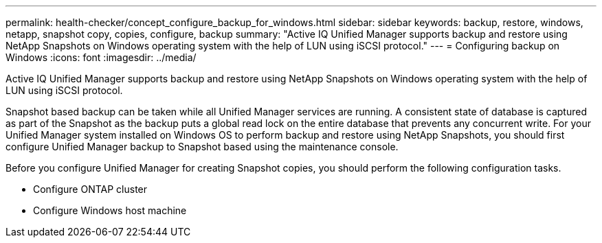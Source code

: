 ---
permalink: health-checker/concept_configure_backup_for_windows.html
sidebar: sidebar
keywords: backup, restore, windows, netapp, snapshot copy, copies, configure, backup
summary: "Active IQ Unified Manager supports backup and restore using NetApp Snapshots on Windows operating system with the help of LUN using iSCSI protocol."
---
= Configuring backup on Windows
:icons: font
:imagesdir: ../media/

[.lead]
Active IQ Unified Manager supports backup and restore using NetApp Snapshots on Windows operating system with the help of LUN using iSCSI protocol.

Snapshot based backup can be taken while all Unified Manager services are running. A consistent state of database is captured as part of the Snapshot as the backup puts a global read lock on the entire database that prevents any concurrent write. For your Unified Manager system installed on Windows OS to perform backup and restore using NetApp Snapshots, you should first configure Unified Manager backup to Snapshot based using the maintenance console.

Before you configure Unified Manager for creating Snapshot copies, you should perform the following configuration tasks.

* Configure ONTAP cluster
* Configure Windows host machine

